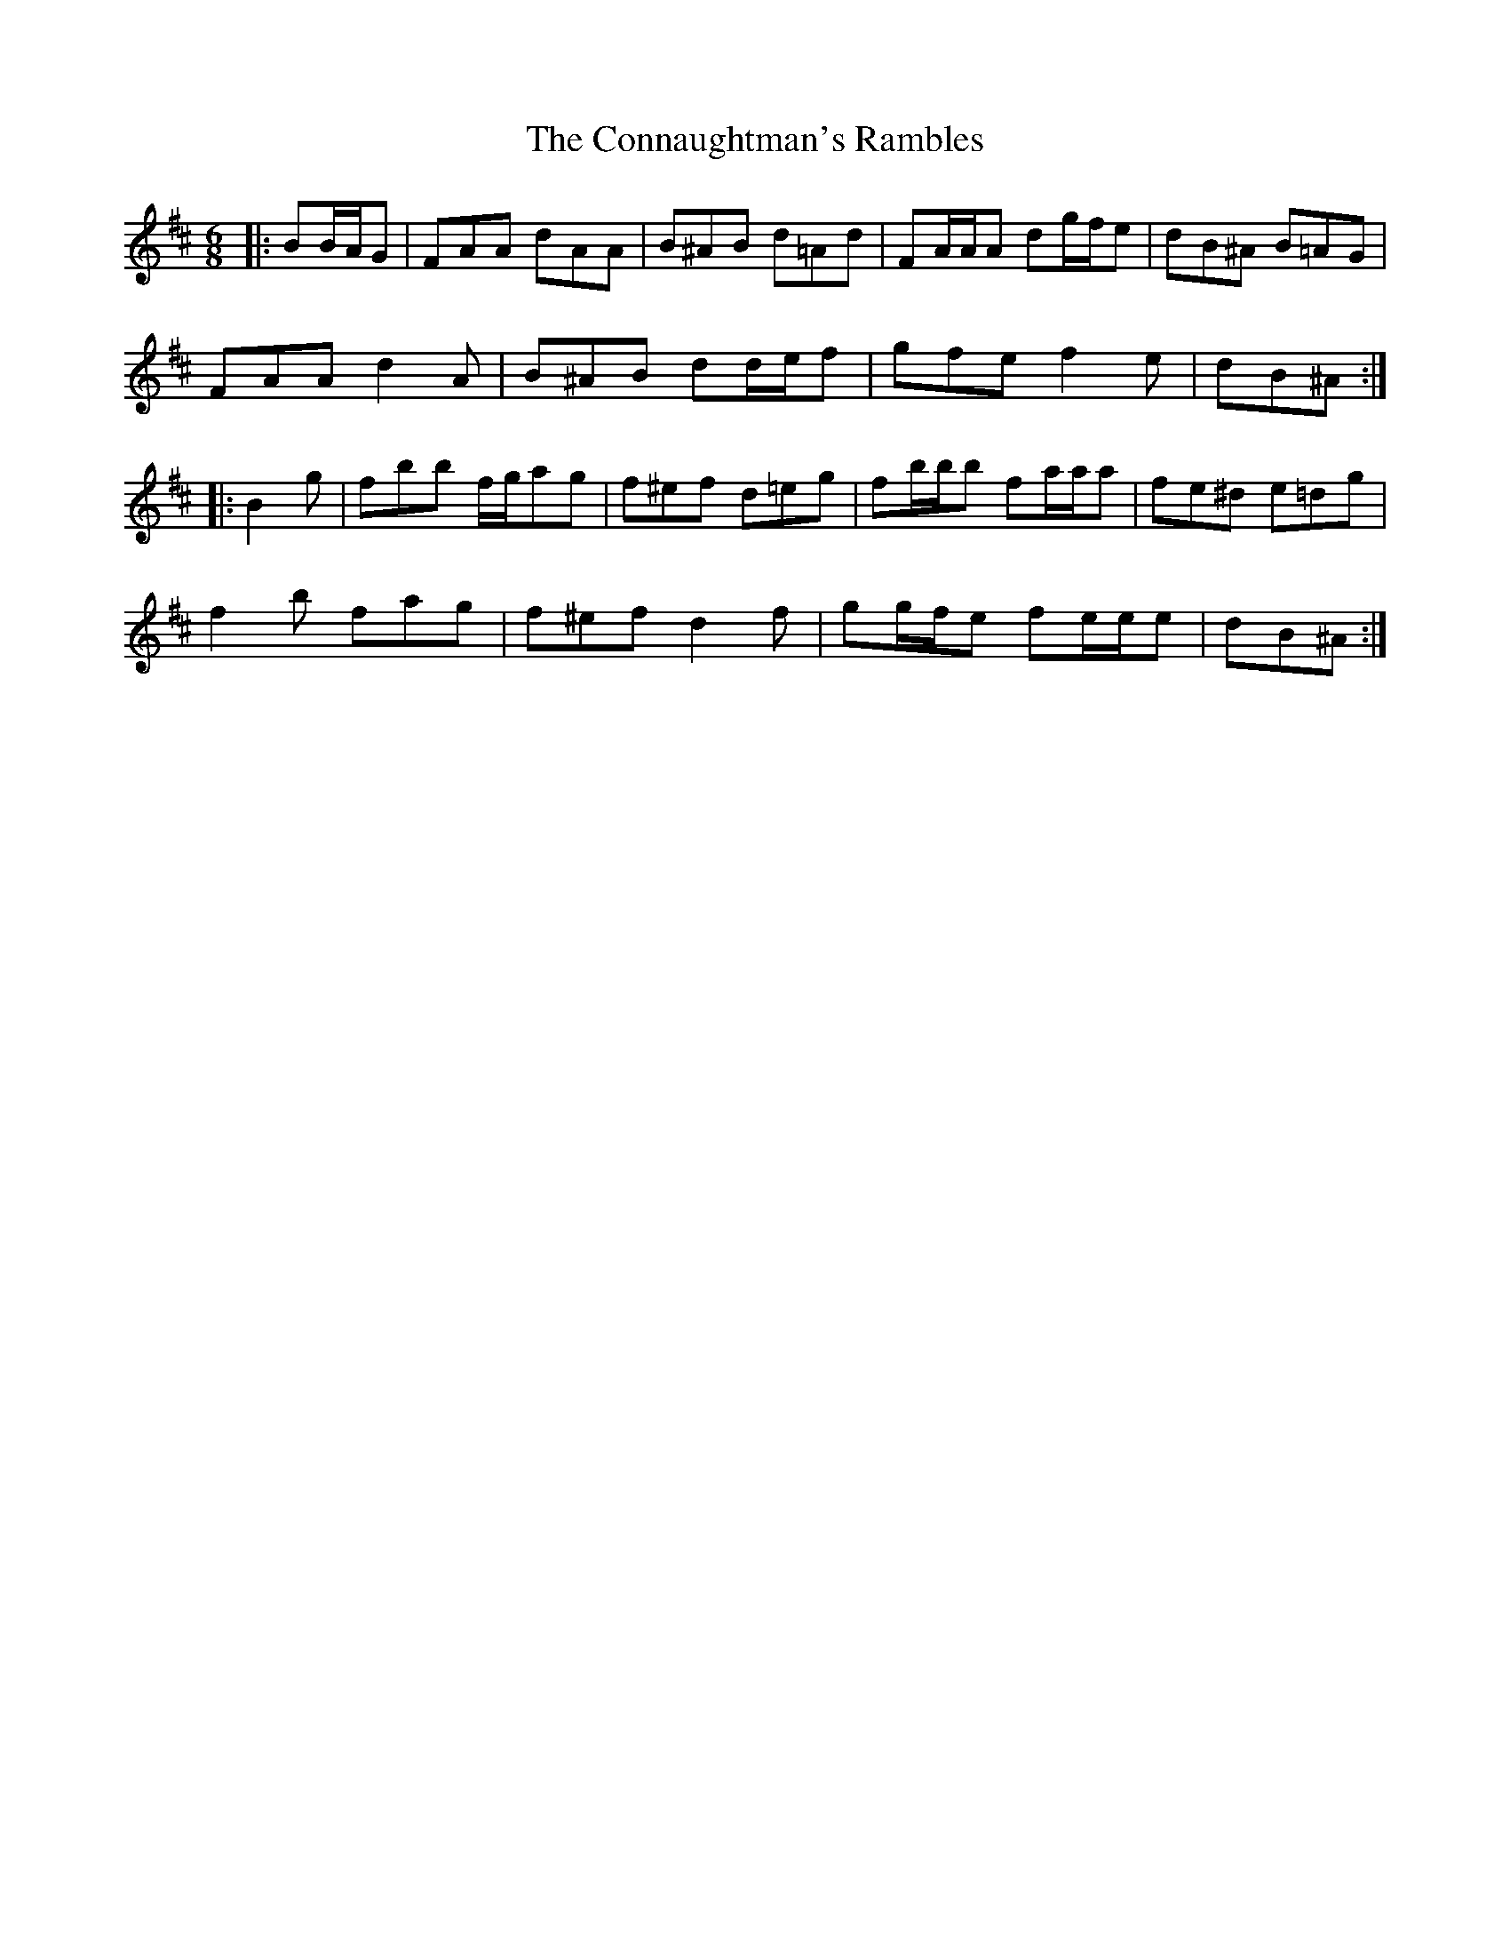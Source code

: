 X: 7998
T: Connaughtman's Rambles, The
R: jig
M: 6/8
K: Dmajor
|:BB/A/G|FAA dAA|B^AB d=Ad|FA/A/A dg/f/e|dB^A B=AG|
FAA d2 A|B^AB dd/e/f|gfe f2 e|dB^A:|
|:B2 g|fbb f/g/ag|f^ef d=eg|fb/b/b fa/a/a|fe^d e=dg|
f2 b fag|f^ef d2 f|gg/f/e fe/e/e|dB^A:|

